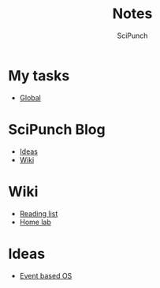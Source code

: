 #+title: Notes
#+author: SciPunch

* My tasks
- [[file:global-tasks.org][Global]]

* SciPunch Blog
- [[file:blog/ideas.org][Ideas]]
- [[file:blog/wiki.org][Wiki]]

* Wiki
- [[file:wiki/reading-list.org][Reading list]]
- [[file:wiki/homelab.org][Home lab]]

* Ideas
- [[file:event-based-os.org][Event based OS]]
